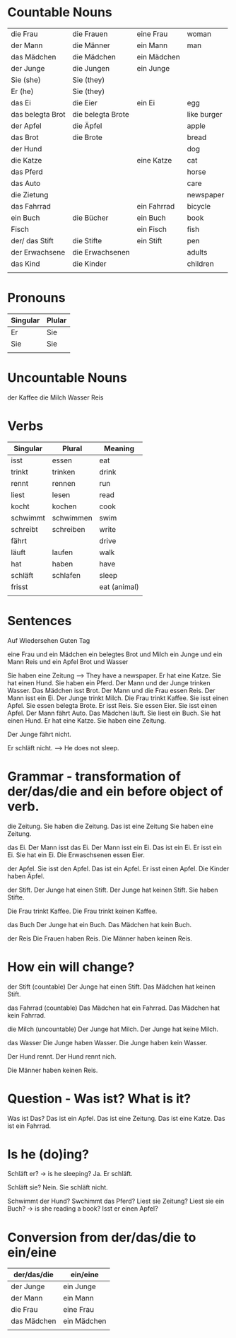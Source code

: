 #+STARTUP: indent
#+STARTUP: hidestars


* Countable Nouns

| die Frau         | die Frauen        | eine Frau   | woman       |
| der Mann         | die Männer        | ein Mann    | man         |
| das Mädchen      | die Mädchen       | ein Mädchen |             |
| der Junge        | die Jungen        | ein Junge   |             |
| Sie (she)        | Sie (they)        |             |             |
| Er (he)          | Sie (they)        |             |             |
| das Ei           | die Eier          | ein Ei      | egg         |
| das belegta Brot | die belegta Brote |             | like burger |
| der Apfel        | die Äpfel         |             | apple       |
| das Brot         | die Brote         |             | bread       |
| der Hund         |                   |             | dog         |
| die Katze        |                   | eine Katze  | cat         |
| das Pferd        |                   |             | horse       |
| das Auto         |                   |             | care        |
| die Zietung      |                   |             | newspaper   |
| das Fahrrad      |                   | ein Fahrrad | bicycle     |
| ein Buch         | die Bücher        | ein Buch    | book        |
| Fisch            |                   | ein Fisch   | fish        |
| der/ das Stift   | die Stifte        | ein Stift   | pen         |
| der Erwachsene   | die Erwachsenen   |             | adults      |
| das Kind         | die Kinder        |             | children    |
|                  |                   |             |             |


* Pronouns
| Singular | Plular |
|----------+--------|
| Er       | Sie    |
| Sie      | Sie    |
|          |        |

* Uncountable Nouns
der Kaffee
die Milch
Wasser
Reis

* Verbs

| Singular | Plural    | Meaning      |
|----------+-----------+--------------|
| isst     | essen     | eat          |
| trinkt   | trinken   | drink        |
| rennt    | rennen    | run          |
| liest    | lesen     | read         |
| kocht    | kochen    | cook         |
| schwimmt | schwimmen | swim         |
| schreibt | schreiben | write        |
| fährt    |           | drive        |
| läuft    | laufen    | walk         |
| hat      | haben     | have         |
| schläft  | schlafen  | sleep        |
| frisst   |           | eat (animal) |
|          |           |              |



* Sentences
Auf Wiedersehen
Guten Tag

eine Frau und ein Mädchen
ein belegtes Brot und Milch
ein Junge und ein Mann
Reis und ein Apfel
Brot und Wasser

Sie haben eine Zeitung --> They have a newspaper.
Er hat eine Katze.
Sie hat einen Hund.
Sie haben ein Pferd.
Der Mann und der Junge trinken Wasser.
Das Mädchen isst Brot.
Der Mann und die Frau essen Reis.
Der Mann isst ein Ei.
Der Junge trinkt Milch.
Die Frau trinkt Kaffee.
Sie isst einen Apfel.
Sie essen belegta Brote.
Er isst Reis.
Sie essen Eier.
Sie isst einen Apfel.
Der Mann fährt Auto.
Das Mädchen läuft.
Sie liest ein Buch.
Sie hat einen Hund.
Er hat eine Katze.
Sie haben eine Zeitung.

Der Junge fährt nicht.

Er schläft nicht. --> He does not sleep.

* Grammar - transformation of der/das/die and ein before object of verb.
die Zeitung.
Sie haben die Zeitung.
Das ist eine Zeitung
Sie haben eine Zeitung.

das Ei.
Der Mann isst das Ei.
Der Mann isst ein Ei.
Das ist ein Ei.
Er isst ein Ei.
Sie hat ein Ei.
Die Erwaschsenen essen Eier.

der Apfel.
Sie isst den Apfel.
Das ist ein Apfel.
Er isst einen Apfel.
Die Kinder haben Äpfel.


der Stift.
Der Junge hat einen Stift.
Der Junge hat keinen Stift.
Sie haben Stifte.

Die Frau trinkt Kaffee.
Die Frau trinkt keinen Kaffee.

das Buch
Der Junge hat ein Buch.
Das Mädchen hat kein Buch.

der Reis
Die Frauen haben Reis.
Die Männer haben keinen Reis.


* How ein will change?
der Stift (countable)
Der Junge hat einen Stift.
Das Mädchen hat keinen Stift.

das Fahrrad (countable)
Das Mädchen hat ein Fahrrad.
Das Mädchen hat kein Fahrrad.

die Milch (uncountable)
Der Junge hat Milch.
Der Junge hat keine Milch.

das Wasser
Die Junge haben Wasser.
Die Junge haben kein Wasser.

Der Hund rennt.
Der Hund rennt nich.


Die Männer haben keinen Reis.


* Question - Was ist? What is it?
Was ist Das?
Das ist ein Apfel.
Das ist eine Zeitung.
Das ist eine Katze.
Das ist ein Fahrrad.

* Is he (do)ing?
Schläft er? -> is he sleeping?
Ja. Er schläft.

Schläft sie?
Nein. Sie schläft nicht.

Schwimmt der Hund?
Swchimmt das Pferd?
Liest sie Zeitung?
Liest sie ein Buch? -> is she reading a book?
Isst er einen Apfel?


* Conversion from der/das/die to ein/eine
| der/das/die | ein/eine    |
|-------------+-------------|
| der Junge   | ein Junge   |
| der Mann    | ein Mann    |
| die Frau    | eine Frau   |
| das Mädchen | ein Mädchen |
|             |             |
